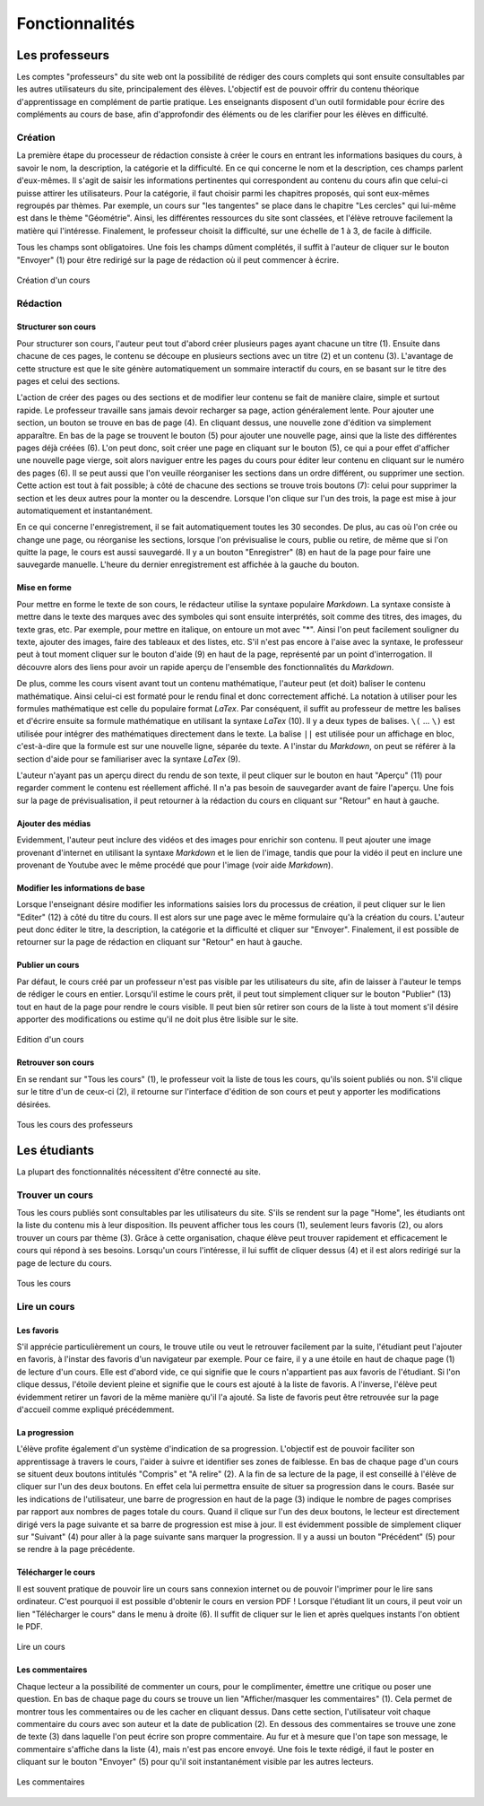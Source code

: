 ===============
Fonctionnalités
===============

###############
Les professeurs
###############

Les comptes "professeurs" du site web ont la possibilité de rédiger des cours complets qui sont ensuite consultables par les autres utilisateurs du site, principalement des élèves. L'objectif est de pouvoir offrir du contenu théorique d'apprentissage en complément de partie pratique. Les enseignants disposent d'un outil formidable pour écrire des compléments au cours de base, afin d'approfondir des éléments ou de les clarifier pour les élèves en difficulté.

*********
Création
*********

La première étape du processeur de rédaction consiste à créer le cours en entrant les informations basiques du cours, à savoir le nom, la description, la catégorie et la difficulté. En ce qui concerne le nom et la description, ces champs parlent d'eux-mêmes. Il s'agit de saisir les informations pertinentes qui correspondent au contenu du cours afin que celui-ci puisse attirer les utilisateurs. Pour la catégorie, il faut choisir parmi les chapitres proposés, qui sont eux-mêmes regroupés par thèmes. Par exemple, un cours sur "les tangentes" se place dans le chapitre "Les cercles" qui lui-même est dans le thème "Géométrie". Ainsi, les différentes ressources du site sont classées, et l'élève retrouve facilement la matière qui l'intéresse. Finalement, le professeur choisit la difficulté, sur une échelle de 1 à 3, de facile à difficile.

Tous les champs sont obligatoires. Une fois les champs dûment complétés, il suffit à l'auteur de cliquer sur le bouton "Envoyer" (1) pour être redirigé sur la page de rédaction où il peut commencer à écrire. 

.. figure:: images/new.png
    :scale: 60%
    :align: center

    Création d'un cours

**********
Rédaction
**********

Structurer son cours
====================

Pour structurer son cours, l'auteur peut tout d'abord créer plusieurs pages ayant chacune un titre (1). Ensuite dans chacune de ces pages, le contenu se découpe en plusieurs sections avec un titre (2) et un contenu (3). L'avantage de cette structure est que le site génère automatiquement un sommaire interactif du cours, en se basant sur le titre des pages et celui des sections.

L'action de créer des pages ou des sections et de modifier leur contenu se fait de manière claire, simple et surtout rapide. Le professeur travaille sans jamais devoir recharger sa page, action généralement lente. Pour ajouter une section, un bouton se trouve en bas de page (4). En cliquant dessus, une nouvelle zone d'édition va simplement apparaître. En bas de la page se trouvent le bouton (5) pour ajouter une nouvelle page, ainsi que la liste des différentes pages déjà créées (6). L'on peut donc, soit créer une page en cliquant sur le bouton (5), ce qui a pour effet d'afficher une nouvelle page vierge, soit alors naviguer entre les pages du cours pour éditer leur contenu en cliquant sur le numéro des pages (6). Il se peut aussi que l'on veuille réorganiser les sections dans un ordre différent, ou supprimer une section. Cette action est tout à fait possible; à côté de chacune des sections se trouve trois boutons (7): celui pour supprimer la section et les deux autres pour la monter ou la descendre. Lorsque l'on clique sur l'un des trois, la page est mise à jour automatiquement et instantanément.

En ce qui concerne l'enregistrement, il se fait automatiquement toutes les 30 secondes. De plus, au cas où l'on crée ou change une page, ou réorganise les sections, lorsque l'on prévisualise le cours, publie ou retire, de même que si l'on quitte la page, le cours est aussi sauvegardé. Il y a un bouton "Enregistrer" (8) en haut de la page pour faire une sauvegarde manuelle. L'heure du dernier enregistrement est affichée à la gauche du bouton.

Mise en forme
==============

Pour mettre en forme le texte de son cours, le rédacteur utilise la syntaxe populaire *Markdown*. La syntaxe consiste à mettre dans le texte des marques avec des symboles qui sont ensuite interprétés, soit comme des titres, des images, du texte gras, etc. Par exemple, pour mettre en italique, on entoure un mot avec "*". Ainsi l'on peut facilement souligner du texte, ajouter des images, faire des tableaux et des listes, etc. S'il n'est pas encore à l'aise avec la syntaxe, le professeur peut à tout moment cliquer sur le bouton d'aide (9) en haut de la page, représenté par un point d'interrogation. Il découvre alors des liens pour avoir un rapide aperçu de l'ensemble des fonctionnalités du *Markdown*. 

De plus, comme les cours visent avant tout un contenu mathématique, l'auteur peut (et doit) baliser le contenu mathématique. Ainsi celui-ci est formaté pour le rendu final et donc correctement affiché. La notation à utiliser pour les formules mathématique est celle du populaire format *LaTex*. Par conséquent, il suffit au professeur de mettre les balises et d'écrire ensuite sa formule mathématique en utilisant la syntaxe *LaTex* (10). Il y a deux types de balises. ``\(`` ... ``\)`` est utilisée pour intégrer des mathématiques directement dans le texte. La balise ``||`` est utilisée pour un affichage en bloc, c'est-à-dire que la formule est sur une nouvelle ligne, séparée du texte. A l'instar du *Markdown*, on peut se référer à la section d'aide pour se familiariser avec la syntaxe *LaTex* (9).

L'auteur n'ayant pas un aperçu direct du rendu de son texte, il peut cliquer sur le bouton en haut "Aperçu" (11) pour regarder comment le contenu est réellement affiché. Il n'a pas besoin de sauvegarder avant de faire l'aperçu. Une fois sur la page de prévisualisation, il peut retourner à la rédaction du cours en cliquant sur "Retour" en haut à gauche.

Ajouter des médias
==================

Evidemment, l'auteur peut inclure des vidéos et des images pour enrichir son contenu. Il peut ajouter une image provenant d'internet en utilisant la syntaxe *Markdown* et le lien de l'image, tandis que pour la vidéo il peut en inclure une provenant de Youtube avec le même procédé que pour l'image (voir aide *Markdown*).

Modifier les informations de base
=================================

Lorsque l'enseignant désire modifier les informations saisies lors du processus de création, il peut cliquer sur le lien "Editer" (12) à côté du titre du cours. Il est alors sur une page avec le même formulaire qu'à la création du cours. L'auteur peut donc éditer le titre, la description, la catégorie et la difficulté et cliquer sur "Envoyer". Finalement, il est possible de retourner sur la page de rédaction en cliquant sur "Retour" en haut à gauche.

Publier un cours
================

Par défaut, le cours créé par un professeur n'est pas visible par les utilisateurs du site, afin de laisser à l'auteur le temps de rédiger le cours en entier. Lorsqu'il estime le cours prêt, il peut tout simplement cliquer sur le bouton "Publier" (13) tout en haut de la page pour rendre le cours visible. Il peut bien sûr retirer son cours de la liste à tout moment s'il désire apporter des modifications ou estime qu'il ne doit plus être lisible sur le site.

.. figure:: images/edit.png
    :scale: 60%
    :align: center

    Edition d'un cours

Retrouver son cours
===================

En se rendant sur "Tous les cours" (1), le professeur voit la liste de tous les cours, qu'ils soient publiés ou non. S'il clique sur le titre d'un de ceux-ci (2), il retourne sur l'interface d'édition de son cours et peut y apporter les modifications désirées.

.. figure:: images/all_courses.png
    :scale: 60%
    :align: center

    Tous les cours des professeurs

##############
Les étudiants
##############

La plupart des fonctionnalités nécessitent d'être connecté au site.

****************
Trouver un cours
****************

Tous les cours publiés sont consultables par les utilisateurs du site. S'ils se rendent sur la page "Home", les étudiants ont la liste du contenu mis à leur disposition. Ils peuvent afficher tous les cours (1), seulement leurs favoris (2), ou alors trouver un cours par thème (3). Grâce à cette organisation, chaque élève peut trouver rapidement et efficacement le cours qui répond à ses besoins. Lorsqu'un cours l'intéresse, il lui suffit de cliquer dessus (4) et il est alors redirigé sur la page de lecture du cours.

.. figure:: images/home.png
    :scale: 60%
    :align: center

    Tous les cours

*************
Lire un cours
*************

Les favoris
=============

S'il apprécie particulièrement un cours, le trouve utile ou veut le retrouver facilement par la suite, l'étudiant peut l'ajouter en favoris, à l'instar des favoris d'un navigateur par exemple. Pour ce faire, il y a une étoile en haut de chaque page (1) de lecture d'un cours. Elle est d'abord vide, ce qui signifie que le cours n'appartient pas aux favoris de l'étudiant. Si l'on clique dessus, l'étoile devient pleine et signifie que le cours est ajouté à la liste de favoris. A l'inverse, l'élève peut évidemment retirer un favori de la même manière qu'il l'a ajouté. Sa liste de favoris peut être retrouvée sur la page d'accueil comme expliqué précédemment.

La progression
==============

L'élève profite également d'un système d'indication de sa progression. L'objectif est de pouvoir faciliter son apprentissage à travers le cours, l'aider à suivre et identifier ses zones de faiblesse. En bas de chaque page d'un cours se situent deux boutons intitulés "Compris" et "A relire" (2). A la fin de sa lecture de la page, il est conseillé à l'élève de cliquer sur l'un des deux boutons. En effet cela lui permettra ensuite de situer sa progression dans le cours. Basée sur les indications de l'utilisateur, une barre de progression en haut de la page (3) indique le nombre de pages comprises par rapport aux nombres de pages totale du cours. Quand il clique sur l'un des deux boutons, le lecteur est directement dirigé vers la page suivante et sa barre de progression est mise à jour. Il est évidemment possible de simplement cliquer sur "Suivant" (4) pour aller à la page suivante sans marquer la progression. Il y a aussi un bouton "Précédent" (5) pour se rendre à la page précédente.

Télécharger le cours
====================

Il est souvent pratique de pouvoir lire un cours sans connexion internet ou de pouvoir l'imprimer pour le lire sans ordinateur. C'est pourquoi il est possible d'obtenir le cours en version PDF ! Lorsque l'étudiant lit un cours, il peut voir un lien "Télécharger le cours" dans le menu à droite (6). Il suffit de cliquer sur le lien et après quelques instants l'on obtient le PDF.

.. figure:: images/view.png
    :scale: 60%
    :align: center

    Lire un cours

Les commentaires
=================

Chaque lecteur a la possibilité de commenter un cours, pour le complimenter, émettre une critique ou poser une question. En bas de chaque page du cours se trouve un lien "Afficher/masquer les commentaires" (1). Cela permet de montrer tous les commentaires ou de les cacher en cliquant dessus. Dans cette section, l'utilisateur voit chaque commentaire du cours avec son auteur et la date de publication (2). En dessous des commentaires se trouve une zone de texte (3) dans laquelle l'on peut écrire son propre commentaire. Au fur et à mesure que l'on tape son message, le commentaire s'affiche dans la liste (4), mais n'est pas encore envoyé. Une fois le texte rédigé, il faut le poster en cliquant sur le bouton "Envoyer" (5) pour qu'il soit instantanément visible par les autres lecteurs.

.. figure:: images/comments.png
    :scale: 60%
    :align: center

    Les commentaires